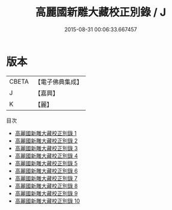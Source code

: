 #+TITLE: 高麗國新雕大藏校正別錄 / J

#+DATE: 2015-08-31 00:06:33.667457
* 版本
 |     CBETA|【電子佛典集成】|
 |         J|【嘉興】    |
 |         K|【麗】     |
目次
 - [[file:KR6s0006_001.txt][高麗國新雕大藏校正別錄 1]]
 - [[file:KR6s0006_002.txt][高麗國新雕大藏校正別錄 2]]
 - [[file:KR6s0006_003.txt][高麗國新雕大藏校正別錄 3]]
 - [[file:KR6s0006_004.txt][高麗國新雕大藏校正別錄 4]]
 - [[file:KR6s0006_005.txt][高麗國新雕大藏校正別錄 5]]
 - [[file:KR6s0006_006.txt][高麗國新雕大藏校正別錄 6]]
 - [[file:KR6s0006_007.txt][高麗國新雕大藏校正別錄 7]]
 - [[file:KR6s0006_008.txt][高麗國新雕大藏校正別錄 8]]
 - [[file:KR6s0006_009.txt][高麗國新雕大藏校正別錄 9]]
 - [[file:KR6s0006_010.txt][高麗國新雕大藏校正別錄 10]]
